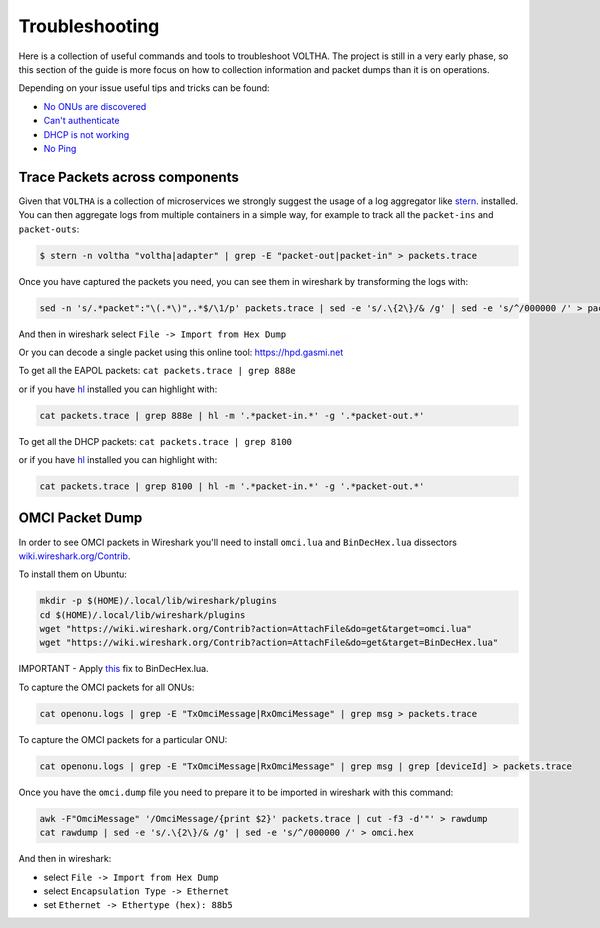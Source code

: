 Troubleshooting
===============

Here is a collection of useful commands and tools to troubleshoot VOLTHA.
The project is still in a very early phase, so this section of the guide is more focus
on how to collection information and packet dumps than it is on operations.

Depending on your issue useful tips and tricks can be found:

- `No ONUs are discovered <https://guide.opencord.org/profiles/seba/troubleshoot/no-onus.html>`_
- `Can't authenticate <https://guide.opencord.org/profiles/seba/troubleshoot/no-aaa.html>`_
- `DHCP is not working <https://guide.opencord.org/profiles/seba/troubleshoot/no-dhcp.html>`_
- `No Ping <https://guide.opencord.org/profiles/seba/troubleshoot/no-ping.html>`_


Trace Packets across components
-------------------------------

Given that ``VOLTHA`` is a collection of microservices we strongly suggest the usage of a log aggregator like
`stern <https://github.com/wercker/stern>`_. installed. You can then aggregate logs from multiple containers in a simple way,
for example to track all the ``packet-ins`` and ``packet-outs``:

.. code:: bash

    $ stern -n voltha "voltha|adapter" | grep -E "packet-out|packet-in" > packets.trace

Once you have captured the packets you need, you can see them in wireshark by transforming the logs with:

.. code:: bash

    sed -n 's/.*packet":"\(.*\)",.*$/\1/p' packets.trace | sed -e 's/.\{2\}/& /g' | sed -e 's/^/000000 /' > packets.hex

And then in wireshark select ``File -> Import from Hex Dump``

Or you can decode a single packet using this online tool: `https://hpd.gasmi.net <https://hpd.gasmi.net>`_

To get all the EAPOL packets: ``cat packets.trace | grep 888e``

or if you have `hl <https://github.com/mbornet-hl/hl>`__ installed you can highlight with:

.. code:: bash

    cat packets.trace | grep 888e | hl -m '.*packet-in.*' -g '.*packet-out.*'

To get all the DHCP packets: ``cat packets.trace | grep 8100``

or if you have `hl <https://github.com/mbornet-hl/hl>`__ installed you can highlight with:

.. code:: bash

    cat packets.trace | grep 8100 | hl -m '.*packet-in.*' -g '.*packet-out.*'

OMCI Packet Dump
----------------

In order to see OMCI packets in Wireshark you'll need to install ``omci.lua`` and ``BinDecHex.lua`` dissectors
`wiki.wireshark.org/Contrib <https://wiki.wireshark.org/Contrib#Protocol_Dissectors>`_.

To install them on Ubuntu:

.. code:: bash

    mkdir -p $(HOME)/.local/lib/wireshark/plugins
    cd $(HOME)/.local/lib/wireshark/plugins
    wget "https://wiki.wireshark.org/Contrib?action=AttachFile&do=get&target=omci.lua"
    wget "https://wiki.wireshark.org/Contrib?action=AttachFile&do=get&target=BinDecHex.lua"

IMPORTANT - Apply `this <https://ask.wireshark.org/question/4557/bindechexlua-error-bad-argument-to-module-packageseeall/?answer=4573#post-id-4573>`_ fix to BinDecHex.lua.

To capture the OMCI packets for all ONUs:

.. code:: bash

    cat openonu.logs | grep -E "TxOmciMessage|RxOmciMessage" | grep msg > packets.trace

To capture the OMCI packets for a particular ONU:

.. code:: bash

    cat openonu.logs | grep -E "TxOmciMessage|RxOmciMessage" | grep msg | grep [deviceId] > packets.trace

Once you have the ``omci.dump`` file you need to prepare it to be imported in wireshark with this command:

.. code:: bash

    awk -F"OmciMessage" '/OmciMessage/{print $2}' packets.trace | cut -f3 -d'"' > rawdump
    cat rawdump | sed -e 's/.\{2\}/& /g' | sed -e 's/^/000000 /' > omci.hex

And then in wireshark:

- select ``File -> Import from Hex Dump``
- select ``Encapsulation Type -> Ethernet``
- set ``Ethernet -> Ethertype (hex): 88b5``
